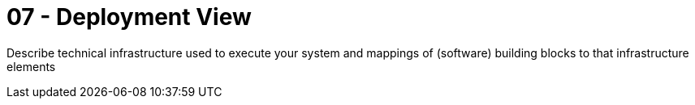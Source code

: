 = 07 - Deployment View
:description: Describe technical infrastructure used to execute your system and mappings of (software) building blocks to that infrastructure elements

{description}

// .Content
// The deployment view describes:

// . technical infrastructure used to execute your system, with infrastructure elements like geographical locations, environments, computers, processors, channels and net topologies as well as other infrastructure elements and
// . mapping of (software) building blocks to that infrastructure elements.

// Often systems are executed in different environments, e.g. development environment, test environment, production environment. In such cases you should document all relevant environments.

// Especially document a deployment view if your software is executed as distributed system with more than one computer, processor, server or container or when you design and construct your own hardware processors and chips.

// From a software perspective it is sufficient to capture only those elements of an infrastructure that are needed to show a deployment of your building blocks. Hardware architects can go beyond that and describe an infrastructure to any level of detail they need to capture.

// .Motivation
// Software does not run without hardware.
// This underlying infrastructure can and will influence a system and/or some
// cross-cutting concepts. Therefore, there is a need to know the infrastructure.

// .Form
// Maybe a highest level deployment diagram is already contained in section 3.2. as
// technical context with your own infrastructure as ONE black box. In this section one can
// zoom into this black box using additional deployment diagrams:

// * UML offers deployment diagrams to express that view. Use it, probably with nested diagrams,
// when your infrastructure is more complex.
// * When your (hardware) stakeholders prefer other kinds of diagrams rather than a deployment diagram, let them use any kind that is able to show nodes and channels of the infrastructure.

// .Further Information
// See https://docs.arc42.org/section-7/[Deployment View] in the arc42 documentation.

// == Infrastructure Level 1
// Describe (usually in a combination of diagrams, tables, and text):

// * distribution of a system to multiple locations, environments, computers, processors, .., as well as physical connections between them
// * important justifications or motivations for this deployment structure
// * quality and/or performance features of this infrastructure
// * mapping of software artifacts to elements of this infrastructure

// For multiple environments or alternative deployments please copy and adapt this section of arc42 for all relevant environments.

// _**<Overview Diagram>**_

// .Motivation
// _<explanation in text form>_

// .Quality and/or Performance Features
// _<explanation in text form>_

// .Mapping of Building Blocks to Infrastructure
// _<description of the mapping>_

// == Infrastructure Level 2
// Here you can include the internal structure of (some) infrastructure elements from level 1. Please copy the structure from level 1 for each selected element.

// === _<Infrastructure Element 1>_
// _<diagram + explanation>_

// === _<Infrastructure Element 2>_
// _<diagram + explanation>_

// ...

// === _<Infrastructure Element n>_
// _<diagram + explanation>_
